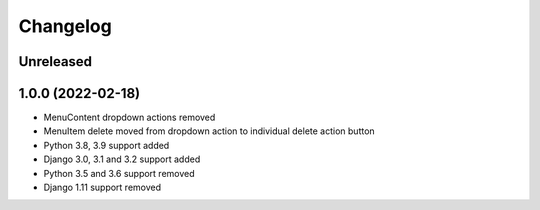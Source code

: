 =========
Changelog
=========

Unreleased
==========

1.0.0 (2022-02-18)
===================
* MenuContent dropdown actions removed
* MenuItem delete moved from dropdown action to individual delete action button
* Python 3.8, 3.9 support added
* Django 3.0, 3.1 and 3.2 support added
* Python 3.5 and 3.6 support removed
* Django 1.11 support removed
